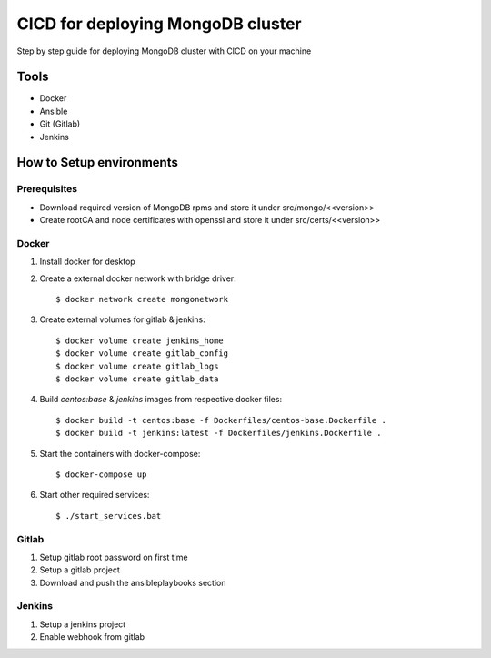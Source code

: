 CICD for deploying MongoDB cluster
##################################

Step by step guide for deploying MongoDB cluster with CICD on your machine


Tools
*****
- Docker
- Ansible
- Git (Gitlab)
- Jenkins

How to Setup environments
*************************

Prerequisites
=============
- Download required version of MongoDB rpms and store it under src/mongo/<<version>>
- Create rootCA and node certificates with openssl and store it under src/certs/<<version>>

Docker
======
#. Install docker for desktop
#. Create a external docker network with bridge driver::

    $ docker network create mongonetwork
#. Create external volumes for gitlab & jenkins::

    $ docker volume create jenkins_home
    $ docker volume create gitlab_config
    $ docker volume create gitlab_logs
    $ docker volume create gitlab_data

#. Build *centos:base* & *jenkins* images from respective docker files::

    $ docker build -t centos:base -f Dockerfiles/centos-base.Dockerfile .
    $ docker build -t jenkins:latest -f Dockerfiles/jenkins.Dockerfile .

#. Start the containers with docker-compose::

    $ docker-compose up

#. Start other required services::

    $ ./start_services.bat

Gitlab
======

#. Setup gitlab root password on first time
#. Setup a gitlab project
#. Download and push the ansibleplaybooks section

.. image:: images/gitlab.PNG

Jenkins
=======
#. Setup a jenkins project
#. Enable webhook from gitlab

.. image:: images/jenkins.PNG
